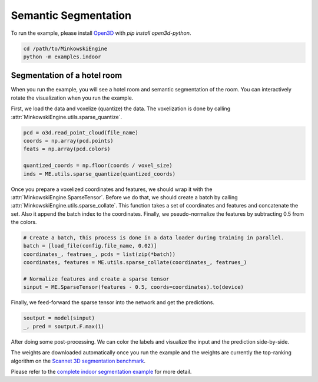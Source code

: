 Semantic Segmentation
=====================

To run the example, please install `Open3D <http://www.open3d.org/>`_ with `pip
install open3d-python`.

.. code-block:: shell

   cd /path/to/MinkowskiEngine
   python -m examples.indoor


Segmentation of a hotel room
----------------------------

When you run the example, you will see a hotel room and semantic segmentation
of the room. You can interactively rotate the visualization when you run the
example.

First, we load the data and voxelize (quantize) the data. The voxelization is
done by calling :attr:`MinkowskiEngine.utils.sparse_quantize`.

.. code-block:: python

    pcd = o3d.read_point_cloud(file_name)
    coords = np.array(pcd.points)
    feats = np.array(pcd.colors)

    quantized_coords = np.floor(coords / voxel_size)
    inds = ME.utils.sparse_quantize(quantized_coords)

Once you prepare a voxelized coordinates and features, we should wrap it with
the :attr:`MinkowskiEngine.SparseTensor`. Before we do that, we should create a
batch by calling :attr:`MinkowskiEngine.utils.sparse_collate`. This function
takes a set of coordinates and features and concatenate the set. Also it append
the batch index to the coordinates. Finally, we pseudo-normalize the features
by subtracting 0.5 from the colors.

.. code-block:: python

   # Create a batch, this process is done in a data loader during training in parallel.
   batch = [load_file(config.file_name, 0.02)]
   coordinates_, featrues_, pcds = list(zip(*batch))
   coordinates, features = ME.utils.sparse_collate(coordinates_, featrues_)

   # Normalize features and create a sparse tensor
   sinput = ME.SparseTensor(features - 0.5, coords=coordinates).to(device)


Finally, we feed-forward the sparse tensor into the network and get the predictions.


.. code-block:: python

   soutput = model(sinput)
   _, pred = soutput.F.max(1)

After doing some post-processing. We can color the labels and visualize the
input and the prediction side-by-side.

.. image:: ../images/segmentation.png


The weights are downloaded automatically once you run the example and the
weights are currently the top-ranking algorithm on the `Scannet 3D segmentation
benchmark <http://kaldir.vc.in.tum.de/scannet_benchmark/>`_.

Please refer to the `complete indoor segmentation example
<https://github.com/NVIDIA/MinkowskiEngine/blob/master/examples/indoor.py>`_
for more detail.
